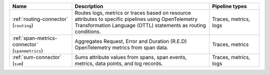 .. list-table::
   :widths: 25 55 20
   :header-rows: 1
   :width: 100%

   * - Name
     - Description
     - Pipeline types
   * - :ref:`routing-connector` (``routing``)
     - Routes logs, metrics or traces based on resource attributes to specific pipelines using OpenTelemetry Transformation Language (OTTL) statements as routing conditions.
     - Traces, metrics, logs
   * - :ref:`span-metrics-connector` (``spanmetrics``)
     - Aggregates Request, Error and Duration (R.E.D) OpenTelemetry metrics from span data.
     - Traces, metrics
   * - :ref:`sum-connector` (``sum``)
     - Sums attribute values from spans, span events, metrics, data points, and log records.
     - Traces, metrics, logs 